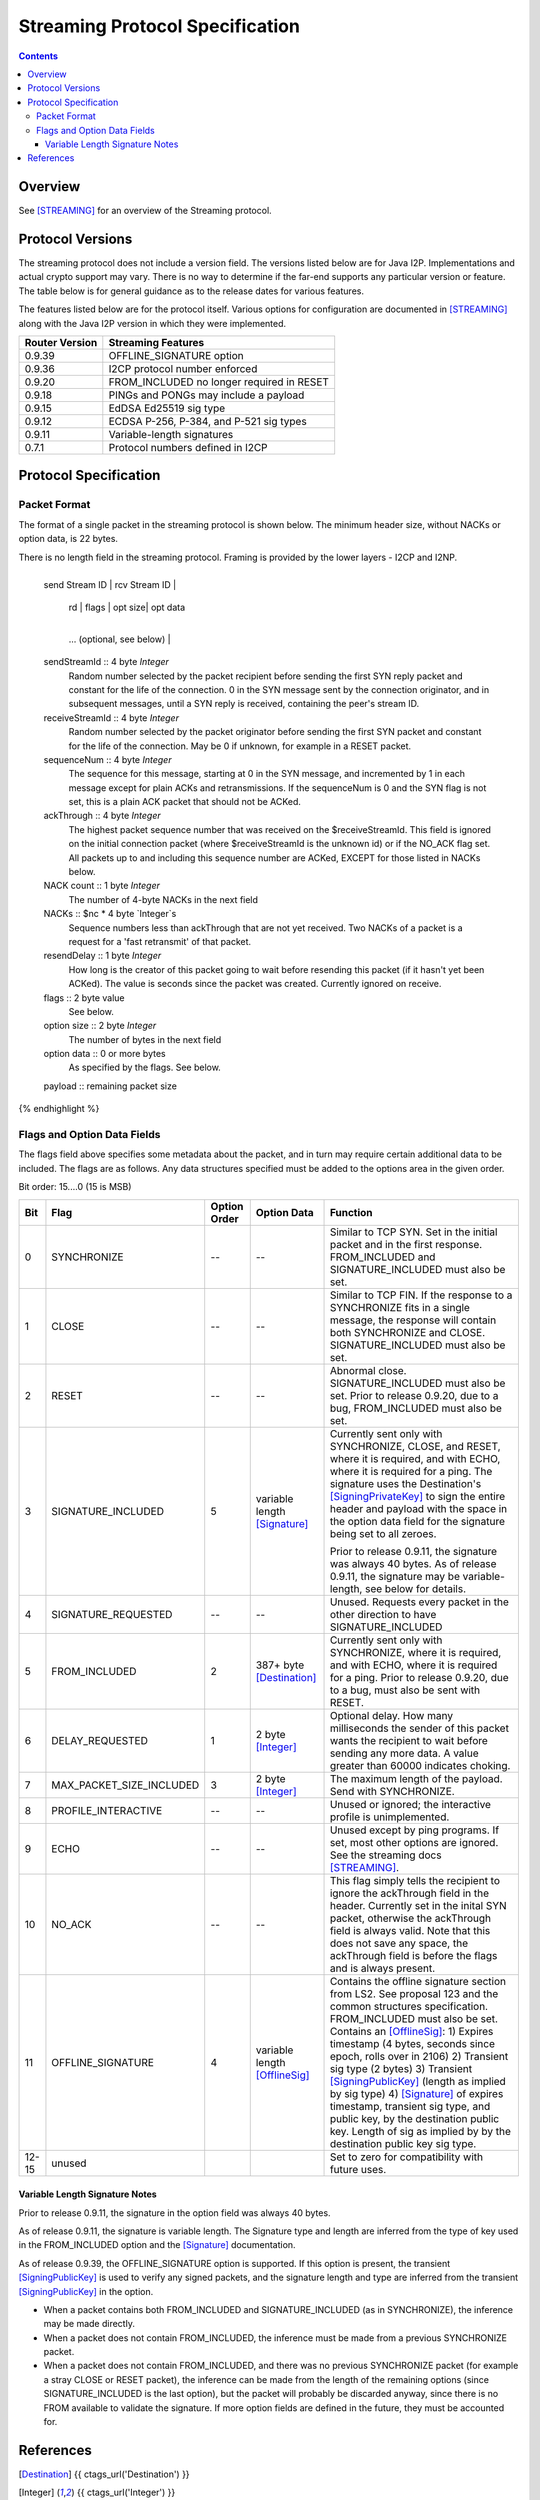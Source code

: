 ================================
Streaming Protocol Specification
================================
.. meta::
    :category: Protocols
    :lastupdated: 2022-04
    :accuratefor: 0.9.53

.. contents::


Overview
========

See [STREAMING]_ for an overview of the Streaming protocol.


.. _versions:

Protocol Versions
=================

The streaming protocol does not include a version field.
The versions listed below are for Java I2P.
Implementations and actual crypto support may vary.
There is no way to determine if the far-end supports any particular version or feature.
The table below is for general guidance as to the release dates for various features.

The features listed below are for the protocol itself.
Various options for configuration are documented in [STREAMING]_ along with the
Java I2P version in which they were implemented.


==============  ================================================================
Router Version  Streaming Features
==============  ================================================================
   0.9.39       OFFLINE_SIGNATURE option

   0.9.36       I2CP protocol number enforced

   0.9.20       FROM_INCLUDED no longer required in RESET

   0.9.18       PINGs and PONGs may include a payload

   0.9.15       EdDSA Ed25519 sig type

   0.9.12       ECDSA P-256, P-384, and P-521 sig types

   0.9.11       Variable-length signatures

   0.7.1        Protocol numbers defined in I2CP

==============  ================================================================


Protocol Specification
======================

Packet Format
-------------

The format of a single packet in the streaming protocol is shown below.
The minimum header size, without NACKs or option data, is 22 bytes.

There is no length field in the streaming protocol.
Framing is provided by the lower layers - I2CP and I2NP.


.. raw:: html

  {% highlight lang='dataspec' %}
+----+----+----+----+----+----+----+----+
  | send Stream ID    | rcv Stream ID     |
  +----+----+----+----+----+----+----+----+
  | sequence  Num     | ack Through       |
  +----+----+----+----+----+----+----+----+
  | nc |  nc*4 bytes of NACKs (optional)
  +----+----+----+----+----+----+----+----+
       | rd |  flags  | opt size| opt data
  +----+----+----+----+----+----+----+----+
     ...  (optional, see below)           |
  +----+----+----+----+----+----+----+----+
  |   payload ...
  +----+----+----+-//



  sendStreamId :: 4 byte `Integer`
                  Random number selected by the packet recipient before sending
                  the first SYN reply packet and constant for the life of the
                  connection. 0 in the SYN message sent by the connection
                  originator, and in subsequent messages, until a SYN reply is
                  received, containing the peer's stream ID.

  receiveStreamId :: 4 byte `Integer`
                     Random number selected by the packet originator before
                     sending the first SYN packet and constant for the life of
                     the connection. May be 0 if unknown, for example in a RESET
                     packet.

  sequenceNum :: 4 byte `Integer`
                 The sequence for this message, starting at 0 in the SYN
                 message, and incremented by 1 in each message except for plain
                 ACKs and retransmissions. If the sequenceNum is 0 and the SYN
                 flag is not set, this is a plain ACK packet that should not be
                 ACKed.

  ackThrough :: 4 byte `Integer`
                The highest packet sequence number that was received on the
                $receiveStreamId. This field is ignored on the initial
                connection packet (where $receiveStreamId is the unknown id) or
                if the NO_ACK flag set. All packets up to and including this
                sequence number are ACKed, EXCEPT for those listed in NACKs
                below.

  NACK count :: 1 byte `Integer`
                The number of 4-byte NACKs in the next field

  NACKs :: $nc * 4 byte `Integer`s
           Sequence numbers less than ackThrough that are not yet received. Two
           NACKs of a packet is a request for a 'fast retransmit' of that packet.

  resendDelay :: 1 byte `Integer`
                 How long is the creator of this packet going to wait before
                 resending this packet (if it hasn't yet been ACKed).  The value
                 is seconds since the packet was created. Currently ignored on
                 receive.

  flags :: 2 byte value
           See below.

  option size :: 2 byte `Integer`
                 The number of bytes in the next field

  option data :: 0 or more bytes
                 As specified by the flags. See below.

  payload :: remaining packet size
{% endhighlight %}



Flags and Option Data Fields
----------------------------

The flags field above specifies some metadata about the packet, and in turn may
require certain additional data to be included.  The flags are as follows. Any
data structures specified must be added to the options area in the given order.

Bit order: 15....0 (15 is MSB)

=====  ========================  ============  ===============  ===============================================================
 Bit             Flag            Option Order    Option Data    Function
=====  ========================  ============  ===============  ===============================================================
  0    SYNCHRONIZE                    --             --         Similar to TCP SYN. Set in the initial packet and in the first
                                                                response. FROM_INCLUDED and SIGNATURE_INCLUDED must also be
                                                                set.

  1    CLOSE                          --             --         Similar to TCP FIN. If the response to a SYNCHRONIZE fits in a
                                                                single message, the response will contain both SYNCHRONIZE and
                                                                CLOSE. SIGNATURE_INCLUDED must also be set.

  2    RESET                          --             --         Abnormal close. SIGNATURE_INCLUDED must also be set. Prior to
                                                                release 0.9.20, due to a bug, FROM_INCLUDED must also be set.

  3    SIGNATURE_INCLUDED              5       variable length  Currently sent only with SYNCHRONIZE, CLOSE, and RESET, where
                                               [Signature]_     it is required, and with ECHO, where it is required for a
                                                                ping. The signature uses the Destination's [SigningPrivateKey]_
                                                                to sign the entire header and payload with the space in the
                                                                option data field for the signature being set to all zeroes.

                                                                Prior to release 0.9.11, the signature was always 40 bytes. As
                                                                of release 0.9.11, the signature may be variable-length, see
                                                                below for details.

  4    SIGNATURE_REQUESTED            --             --         Unused. Requests every packet in the other direction to have
                                                                SIGNATURE_INCLUDED

  5    FROM_INCLUDED                   2       387+ byte        Currently sent only with SYNCHRONIZE, where it is required, and
                                               [Destination]_   with ECHO, where it is required for a ping. Prior to release
                                                                0.9.20, due to a bug, must also be sent with RESET.

  6    DELAY_REQUESTED                 1       2 byte           Optional delay. How many milliseconds the sender of this packet
                                               [Integer]_       wants the recipient to wait before sending any more data. A
                                                                value greater than 60000 indicates choking.

  7    MAX_PACKET_SIZE_INCLUDED        3       2 byte           The maximum length of the payload. Send with SYNCHRONIZE.
                                               [Integer]_

  8    PROFILE_INTERACTIVE            --             --         Unused or ignored; the interactive profile is unimplemented.

  9    ECHO                           --             --         Unused except by ping programs. If set, most other options are
                                                                ignored. See the streaming docs [STREAMING]_.

 10    NO_ACK                         --             --         This flag simply tells the recipient to ignore the ackThrough
                                                                field in the header. Currently set in the inital SYN packet,
                                                                otherwise the ackThrough field is always valid. Note that this
                                                                does not save any space, the ackThrough field is before the
                                                                flags and is always present.

 11    OFFLINE_SIGNATURE               4       variable length  Contains the offline signature section from LS2.
                                               [OfflineSig]_    See proposal 123 and the common structures specification.
                                                                FROM_INCLUDED must also be set.
                                                                Contains an [OfflineSig]_:
                                                                1) Expires timestamp (4 bytes, seconds since epoch, rolls over in 2106)
                                                                2) Transient sig type (2 bytes)
                                                                3) Transient [SigningPublicKey]_ (length as implied by sig type)
                                                                4) [Signature]_ of expires timestamp, transient sig type, and public key,
                                                                by the destination public key. Length of sig as implied by
                                                                by the destination public key sig type.

12-15  unused                                                   Set to zero for compatibility with future uses.
=====  ========================  ============  ===============  ===============================================================



Variable Length Signature Notes
```````````````````````````````
Prior to release 0.9.11, the signature in the option field was always 40 bytes.

As of release 0.9.11, the signature is variable length.  The Signature type and
length are inferred from the type of key used in the FROM_INCLUDED option and
the [Signature]_ documentation.

As of release 0.9.39, the OFFLINE_SIGNATURE option is supported.
If this option is present, the transient [SigningPublicKey]_
is used to verify any signed packets, and the
signature length and type are inferred from the transient [SigningPublicKey]_
in the option.

* When a packet contains both FROM_INCLUDED and SIGNATURE_INCLUDED (as in
  SYNCHRONIZE), the inference may be made directly.

* When a packet does not contain FROM_INCLUDED, the inference must be made from
  a previous SYNCHRONIZE packet.

* When a packet does not contain FROM_INCLUDED, and there was no previous
  SYNCHRONIZE packet (for example a stray CLOSE or RESET packet), the inference
  can be made from the length of the remaining options (since
  SIGNATURE_INCLUDED is the last option), but the packet will probably be
  discarded anyway, since there is no FROM available to validate the signature.
  If more option fields are defined in the future, they must be accounted for.


References
==========

.. [Destination]
    {{ ctags_url('Destination') }}

.. [Integer]
    {{ ctags_url('Integer') }}

.. [OfflineSig]
    {{ ctags_url('OfflineSignature') }}

.. [Signature]
    {{ ctags_url('Signature') }}

.. [SigningPrivateKey]
    {{ ctags_url('SigningPrivateKey') }}

.. [SigningPublicKey]
    {{ ctags_url('SigningPublicKey') }}

.. [STREAMING]
    {{ site_url('docs/api/streaming', True) }}
